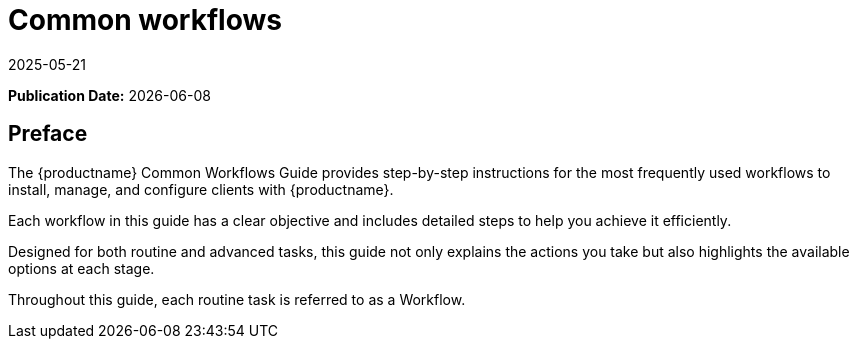 ifeval::[{mlm-content} == true]

:noindex:
endif::[]

ifndef::backend-pdf[]
[[uyuni-common-workflows-overview]]
= Common workflows
:description: Step-by-step instructions for installing, managing, and configuring clients with MLM to achieve efficient workflow management.
:revdate: 2025-05-21
:page-revdate: {revdate}

// HTML Publication date 
**Publication Date:** {docdate}

== Preface


The {productname} Common Workflows Guide provides step-by-step instructions for the most frequently used workflows to install, manage, and configure clients with {productname}.

Each workflow in this guide has a clear objective and includes detailed steps to help you achieve it efficiently.

Designed for both routine and advanced tasks, this guide not only explains the actions you take but also highlights the available options at each stage.

Throughout this guide, each routine task is referred to as a Workflow.

endif::[]

// PDF PREFACE PAGE
ifdef::backend-pdf[]

<<<

[preface]
== Preface

Common Workflows +
{productname} {productnumber}

The {productname} Common Workflows Guide provides step-by-step instructions for the most frequently used workflows to install, manage, and configure clients with {productname}.

Each workflow in this guide has a clear objective and includes detailed steps to help you achieve it efficiently.

Designed for both routine and advanced tasks, this guide not only explains the actions you take but also highlights the available options at each stage.

Throughout this guide, each routine task is referred to as a Workflow.

// PDF Publication

**Publication Date:** {docdate}

// PDF Copyright Space

{nbsp} +
{nbsp} +
{nbsp} +
{nbsp} +
{nbsp} +
{nbsp} +
{nbsp} +
{nbsp} +
{nbsp} +
{nbsp} +
{nbsp} +
{nbsp} +
{nbsp} +
{nbsp} +

<<<

toc::[]

endif::[]